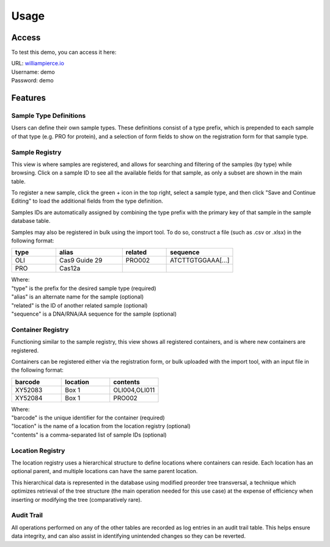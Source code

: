 Usage
=====

Access
------------

To test this demo, you can access it here:

| URL: `williampierce.io <https://williampierce.io/>`_
| Username: demo
| Password: demo


Features
------------

Sample Type Definitions
^^^^^^^^^^^^
Users can define their own sample types. These definitions consist of a 
type prefix, which is prepended to each sample of that type (e.g. PRO for 
protein), and a selection of form fields to show on the registration form 
for that sample type. 

Sample Registry
^^^^^^^^^^^^
This view is where samples are registered, and allows for searching and 
filtering of the samples (by type) while browsing. Click on a sample ID 
to see all the available fields for that sample, as only a subset are 
shown in the main table. 

To register a new sample, click the green + icon in the top right, 
select a sample type, and then click "Save and Continue Editing" to 
load the additional fields from the type definition. 

Samples IDs are automatically assigned by combining the type prefix 
with the primary key of that sample in the sample database table. 

Samples may also be registered in bulk using the import tool. To do so, 
construct a file (such as .csv or .xlsx) in the following format:

.. list-table::
   :widths: 20 30 20 30 
   :header-rows: 1

   * - type
     - alias
     - related
     - sequence
   * - OLI
     - Cas9 Guide 29
     - PRO002
     - ATCTTGTGGAAA[...]
   * - PRO
     - Cas12a
     - 
     -  

| Where:
| "type" is the prefix for the desired sample type (required)
| "alias" is an alternate name for the sample (optional)
| "related" is the ID of another related sample (optional)
| "sequence" is a DNA/RNA/AA sequence for the sample (optional)

Container Registry
^^^^^^^^^^^^
Functioning similar to the sample registry, this view shows all 
registered containers, and is where new containers are registered. 

Containers can be registered either via the registration form, or 
bulk uploaded with the import tool, with an input file in the 
following format:

.. list-table::
   :widths: 34 33 33
   :header-rows: 1

   * - barcode
     - location
     - contents
   * - XY52083
     - Box 1
     - OLI004,OLI011
   * - XY52084
     - Box 1
     - PRO002

| Where:
| "barcode" is the unique identifier for the container (required)
| "location" is the name of a location from the location registry (optional)
| "contents" is a comma-separated list of sample IDs (optional)

Location Registry
^^^^^^^^^^^^
The location registry uses a hierarchical structure to define 
locations where containers can reside. Each location has an optional 
parent, and multiple locations can have the same parent location. 

This hierarchical data is represented in the database using modified 
preorder tree transversal, a technique which optimizes retrieval of 
the tree structure (the main operation needed for this use case) at 
the expense of efficiency when inserting or modifying the tree 
(comparatively rare). 

Audit Trail
^^^^^^^^^^^^
All operations performed on any of the other tables are recorded 
as log entries in an audit trail table. This helps ensure 
data integrity, and can also assist in identifying unintended changes 
so they can be reverted. 
